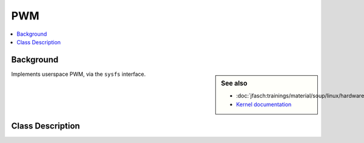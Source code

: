 PWM
===

.. contents::
   :local:

Background
----------

.. sidebar:: See also

   * :doc:`jfasch:trainings/material/soup/linux/hardware/pwm/topic`
   * `Kernel documentation
     <https://www.kernel.org/doc/html/latest/driver-api/pwm.html#using-pwms-with-the-sysfs-interface>`__

Implements userspace PWM, via the ``sysfs`` interface.

Class Description
-----------------

.. doxygenclass:: SysFS_PWM_Pin
   :members:
